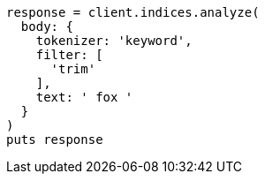 [source, ruby]
----
response = client.indices.analyze(
  body: {
    tokenizer: 'keyword',
    filter: [
      'trim'
    ],
    text: ' fox '
  }
)
puts response
----
